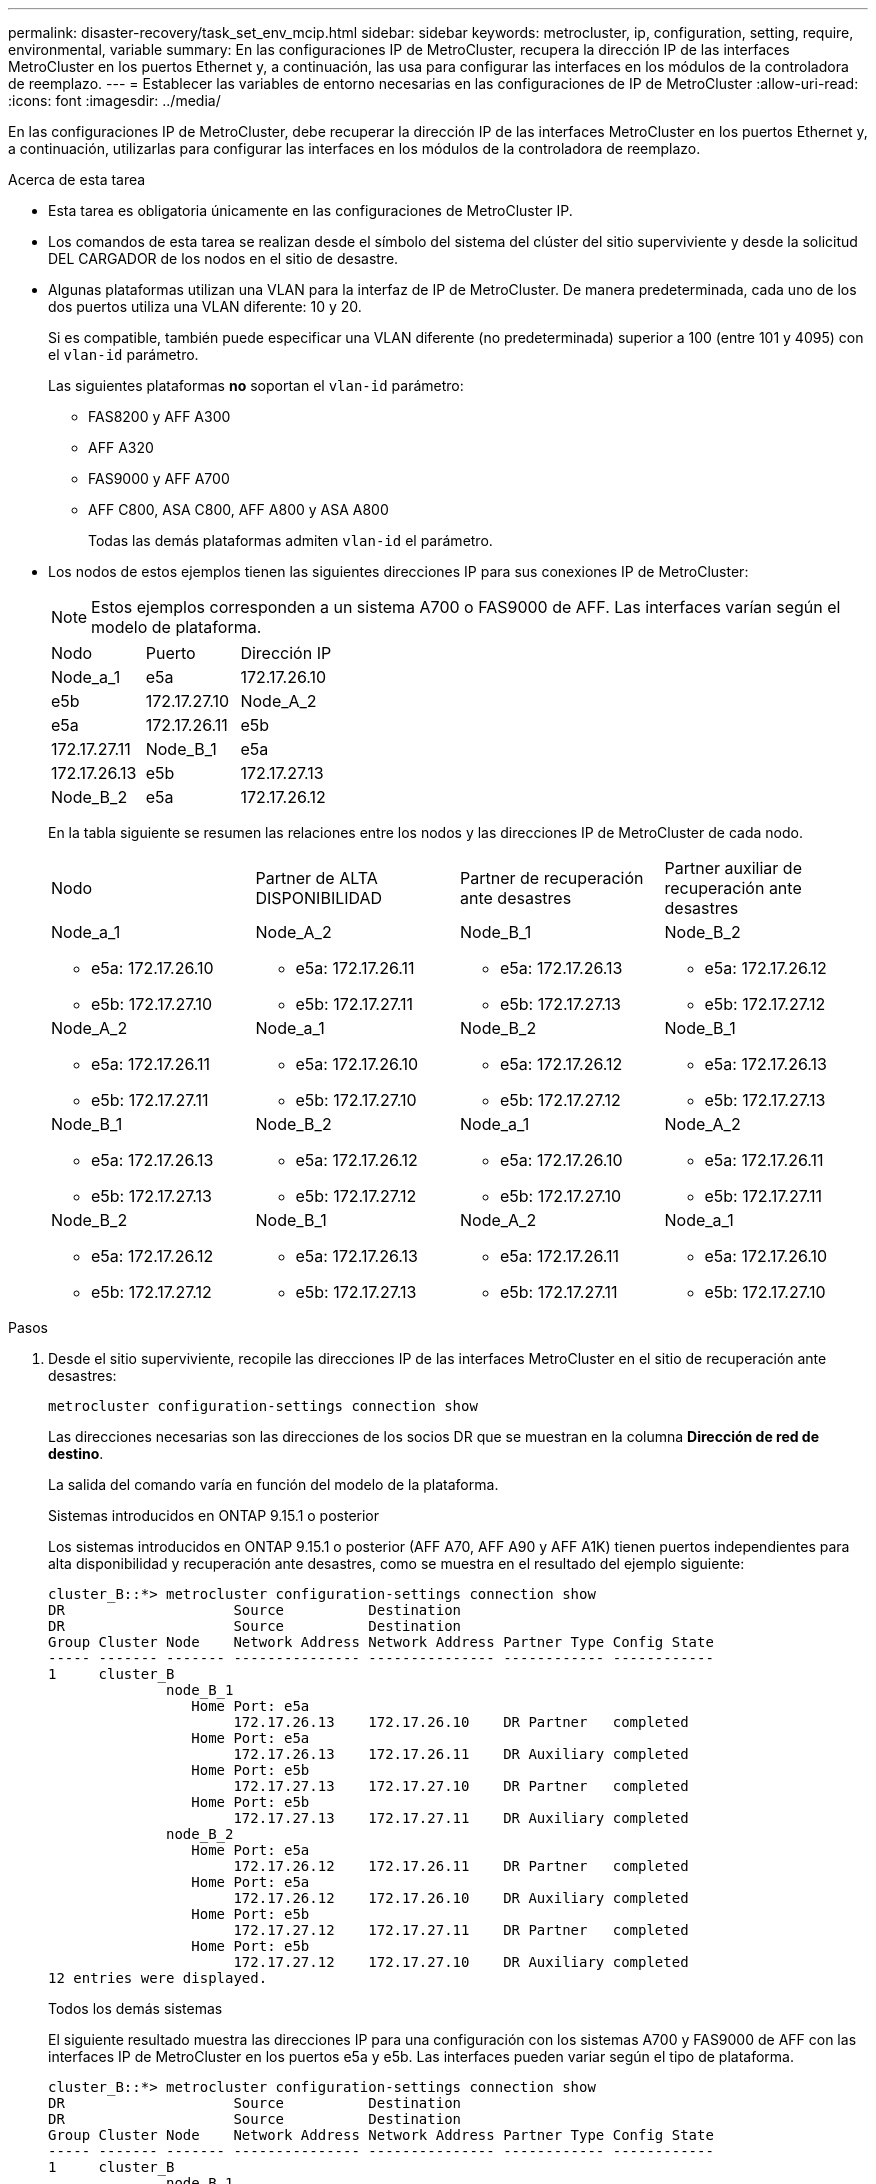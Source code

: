 ---
permalink: disaster-recovery/task_set_env_mcip.html 
sidebar: sidebar 
keywords: metrocluster, ip, configuration, setting, require, environmental, variable 
summary: En las configuraciones IP de MetroCluster, recupera la dirección IP de las interfaces MetroCluster en los puertos Ethernet y, a continuación, las usa para configurar las interfaces en los módulos de la controladora de reemplazo. 
---
= Establecer las variables de entorno necesarias en las configuraciones de IP de MetroCluster
:allow-uri-read: 
:icons: font
:imagesdir: ../media/


[role="lead"]
En las configuraciones IP de MetroCluster, debe recuperar la dirección IP de las interfaces MetroCluster en los puertos Ethernet y, a continuación, utilizarlas para configurar las interfaces en los módulos de la controladora de reemplazo.

.Acerca de esta tarea
* Esta tarea es obligatoria únicamente en las configuraciones de MetroCluster IP.
* Los comandos de esta tarea se realizan desde el símbolo del sistema del clúster del sitio superviviente y desde la solicitud DEL CARGADOR de los nodos en el sitio de desastre.


[[vlan_id_supported_platfoms]]
* Algunas plataformas utilizan una VLAN para la interfaz de IP de MetroCluster. De manera predeterminada, cada uno de los dos puertos utiliza una VLAN diferente: 10 y 20.
+
Si es compatible, también puede especificar una VLAN diferente (no predeterminada) superior a 100 (entre 101 y 4095) con el `vlan-id` parámetro.

+
Las siguientes plataformas *no* soportan el `vlan-id` parámetro:

+
** FAS8200 y AFF A300
** AFF A320
** FAS9000 y AFF A700
** AFF C800, ASA C800, AFF A800 y ASA A800
+
Todas las demás plataformas admiten `vlan-id` el parámetro.





* Los nodos de estos ejemplos tienen las siguientes direcciones IP para sus conexiones IP de MetroCluster:
+

NOTE: Estos ejemplos corresponden a un sistema A700 o FAS9000 de AFF. Las interfaces varían según el modelo de plataforma.

+
|===


| Nodo | Puerto | Dirección IP 


 a| 
Node_a_1
 a| 
e5a
 a| 
172.17.26.10



 a| 
e5b
 a| 
172.17.27.10



 a| 
Node_A_2
 a| 
e5a
 a| 
172.17.26.11



 a| 
e5b
 a| 
172.17.27.11



 a| 
Node_B_1
 a| 
e5a
 a| 
172.17.26.13



 a| 
e5b
 a| 
172.17.27.13



 a| 
Node_B_2
 a| 
e5a
 a| 
172.17.26.12



 a| 
e5b
 a| 
172.17.27.12

|===
+
En la tabla siguiente se resumen las relaciones entre los nodos y las direcciones IP de MetroCluster de cada nodo.

+
|===


| Nodo | Partner de ALTA DISPONIBILIDAD | Partner de recuperación ante desastres | Partner auxiliar de recuperación ante desastres 


 a| 
Node_a_1

** e5a: 172.17.26.10
** e5b: 172.17.27.10

 a| 
Node_A_2

** e5a: 172.17.26.11
** e5b: 172.17.27.11

 a| 
Node_B_1

** e5a: 172.17.26.13
** e5b: 172.17.27.13

 a| 
Node_B_2

** e5a: 172.17.26.12
** e5b: 172.17.27.12




 a| 
Node_A_2

** e5a: 172.17.26.11
** e5b: 172.17.27.11

 a| 
Node_a_1

** e5a: 172.17.26.10
** e5b: 172.17.27.10

 a| 
Node_B_2

** e5a: 172.17.26.12
** e5b: 172.17.27.12

 a| 
Node_B_1

** e5a: 172.17.26.13
** e5b: 172.17.27.13




 a| 
Node_B_1

** e5a: 172.17.26.13
** e5b: 172.17.27.13

 a| 
Node_B_2

** e5a: 172.17.26.12
** e5b: 172.17.27.12

 a| 
Node_a_1

** e5a: 172.17.26.10
** e5b: 172.17.27.10

 a| 
Node_A_2

** e5a: 172.17.26.11
** e5b: 172.17.27.11




 a| 
Node_B_2

** e5a: 172.17.26.12
** e5b: 172.17.27.12

 a| 
Node_B_1

** e5a: 172.17.26.13
** e5b: 172.17.27.13

 a| 
Node_A_2

** e5a: 172.17.26.11
** e5b: 172.17.27.11

 a| 
Node_a_1

** e5a: 172.17.26.10
** e5b: 172.17.27.10


|===


.Pasos
. Desde el sitio superviviente, recopile las direcciones IP de las interfaces MetroCluster en el sitio de recuperación ante desastres:
+
`metrocluster configuration-settings connection show`

+
Las direcciones necesarias son las direcciones de los socios DR que se muestran en la columna *Dirección de red de destino*.

+
La salida del comando varía en función del modelo de la plataforma.

+
[role="tabbed-block"]
====
.Sistemas introducidos en ONTAP 9.15.1 o posterior
--
Los sistemas introducidos en ONTAP 9.15.1 o posterior (AFF A70, AFF A90 y AFF A1K) tienen puertos independientes para alta disponibilidad y recuperación ante desastres, como se muestra en el resultado del ejemplo siguiente:

[listing]
----
cluster_B::*> metrocluster configuration-settings connection show
DR                    Source          Destination
DR                    Source          Destination
Group Cluster Node    Network Address Network Address Partner Type Config State
----- ------- ------- --------------- --------------- ------------ ------------
1     cluster_B
              node_B_1
                 Home Port: e5a
                      172.17.26.13    172.17.26.10    DR Partner   completed
                 Home Port: e5a
                      172.17.26.13    172.17.26.11    DR Auxiliary completed
                 Home Port: e5b
                      172.17.27.13    172.17.27.10    DR Partner   completed
                 Home Port: e5b
                      172.17.27.13    172.17.27.11    DR Auxiliary completed
              node_B_2
                 Home Port: e5a
                      172.17.26.12    172.17.26.11    DR Partner   completed
                 Home Port: e5a
                      172.17.26.12    172.17.26.10    DR Auxiliary completed
                 Home Port: e5b
                      172.17.27.12    172.17.27.11    DR Partner   completed
                 Home Port: e5b
                      172.17.27.12    172.17.27.10    DR Auxiliary completed
12 entries were displayed.
----
--
.Todos los demás sistemas
--
El siguiente resultado muestra las direcciones IP para una configuración con los sistemas A700 y FAS9000 de AFF con las interfaces IP de MetroCluster en los puertos e5a y e5b. Las interfaces pueden variar según el tipo de plataforma.

[listing]
----
cluster_B::*> metrocluster configuration-settings connection show
DR                    Source          Destination
DR                    Source          Destination
Group Cluster Node    Network Address Network Address Partner Type Config State
----- ------- ------- --------------- --------------- ------------ ------------
1     cluster_B
              node_B_1
                 Home Port: e5a
                      172.17.26.13    172.17.26.12    HA Partner   completed
                 Home Port: e5a
                      172.17.26.13    172.17.26.10    DR Partner   completed
                 Home Port: e5a
                      172.17.26.13    172.17.26.11    DR Auxiliary completed
                 Home Port: e5b
                      172.17.27.13    172.17.27.12    HA Partner   completed
                 Home Port: e5b
                      172.17.27.13    172.17.27.10    DR Partner   completed
                 Home Port: e5b
                      172.17.27.13    172.17.27.11    DR Auxiliary completed
              node_B_2
                 Home Port: e5a
                      172.17.26.12    172.17.26.13    HA Partner   completed
                 Home Port: e5a
                      172.17.26.12    172.17.26.11    DR Partner   completed
                 Home Port: e5a
                      172.17.26.12    172.17.26.10    DR Auxiliary completed
                 Home Port: e5b
                      172.17.27.12    172.17.27.13    HA Partner   completed
                 Home Port: e5b
                      172.17.27.12    172.17.27.11    DR Partner   completed
                 Home Port: e5b
                      172.17.27.12    172.17.27.10    DR Auxiliary completed
12 entries were displayed.
----
--
====
. Si necesita determinar el identificador de VLAN o la dirección de puerta de enlace de la interfaz, determine los identificadores de VLAN del sitio superviviente:
+
`metrocluster configuration-settings interface show`

+
** Debe determinar el ID de VLAN si los modelos de plataforma admiten identificadores de VLAN (consulte <<vlan_id_supported_platfoms,lista anterior>>) y si no utiliza los identificadores de VLAN predeterminados.
** Necesita la dirección de puerta de enlace si está utilizando link:../install-ip/concept_considerations_layer_3.html["Redes de área amplia de capa 3"].
+
Los identificadores de VLAN se incluyen en la columna *Dirección de red* de la salida. La columna *Gateway* muestra la dirección IP de la puerta de enlace.

+
En este ejemplo, las interfaces son e0a con el ID de VLAN 120 y e0b con el ID de VLAN 130:

+
[listing]
----
Cluster-A::*> metrocluster configuration-settings interface show
DR                                                                     Config
Group Cluster Node     Network Address Netmask         Gateway         State
----- ------- ------- --------------- --------------- --------------- ---------
1
      cluster_A
              node_A_1
                  Home Port: e0a-120
                          172.17.26.10  255.255.255.0  -            completed
                  Home Port: e0b-130
                          172.17.27.10  255.255.255.0  -            completed
----


. En el símbolo del sistema del CARGADOR para cada uno de los nodos del sitio de desastre, establezca el valor de arranque según el modelo de plataforma:
+
[NOTE]
====
** Si las interfaces utilizan las VLAN predeterminadas, o el modelo de plataforma no utiliza un ID de VLAN (consulte <<vlan_id_supported_platfoms,lista anterior>>), el _vlan-id_ no es necesario.
** Si la configuración no está utilizando link:../install-ip/concept_considerations_layer_3.html["Redes de área extensa Layer3"], El valor para _gateway-IP-address_ es *0* (cero).


====
+
[role="tabbed-block"]
====
.Sistemas introducidos en ONTAP 9.15.1 o posterior
--
El valor de _HA-PARTNER-IP-ADDRESS_ debe establecerse en *0* (cero) en los sistemas introducidos en ONTAP 9.15.1 o posterior porque tienen puertos independientes para DR y HA.

Defina el siguiente arranque:

[listing]
----
setenv bootarg.mcc.port_a_ip_config local-IP-address/local-IP-mask,gateway-IP-address,HA-partner-IP-address,DR-partner-IP-address,DR-aux-partnerIP-address,vlan-id

setenv bootarg.mcc.port_b_ip_config local-IP-address/local-IP-mask,gateway-IP-address,HA-partner-IP-address,DR-partner-IP-address,DR-aux-partnerIP-address,vlan-id
----
Los siguientes comandos establecen los valores para node_A_1 mediante VLAN 120 para la primera red y VLAN 130 para la segunda red:

....
setenv bootarg.mcc.port_a_ip_config 172.17.26.10/23,0,0,172.17.26.13,172.17.26.12,120

setenv bootarg.mcc.port_b_ip_config 172.17.27.10/23,0,0,172.17.27.13,172.17.27.12,130
....
En el ejemplo siguiente se muestran los comandos para node_A_1 sin un ID de VLAN:

[listing]
----
setenv bootarg.mcc.port_a_ip_config 172.17.26.10/23,0,0,172.17.26.13,172.17.26.12

setenv bootarg.mcc.port_b_ip_config 172.17.27.10/23,0,0,172.17.27.13,172.17.27.12
----
--
.Todos los demás sistemas
--
Defina el siguiente arranque:

....
setenv bootarg.mcc.port_a_ip_config local-IP-address/local-IP-mask,gateway-IP-address,HA-partner-IP-address,DR-partner-IP-address,DR-aux-partnerIP-address,vlan-id

setenv bootarg.mcc.port_b_ip_config local-IP-address/local-IP-mask,gateway-IP-address,HA-partner-IP-address,DR-partner-IP-address,DR-aux-partnerIP-address,vlan-id
....
Los siguientes comandos establecen los valores para node_A_1 mediante VLAN 120 para la primera red y VLAN 130 para la segunda red:

....
setenv bootarg.mcc.port_a_ip_config 172.17.26.10/23,0,172.17.26.11,172.17.26.13,172.17.26.12,120

setenv bootarg.mcc.port_b_ip_config 172.17.27.10/23,0,172.17.27.11,172.17.27.13,172.17.27.12,130
....
En el ejemplo siguiente se muestran los comandos para node_A_1 sin un ID de VLAN:

[listing]
----
setenv bootarg.mcc.port_a_ip_config 172.17.26.10/23,0,172.17.26.11,172.17.26.13,172.17.26.12

setenv bootarg.mcc.port_b_ip_config 172.17.27.10/23,0,172.17.27.11,172.17.27.13,172.17.27.12
----
--
====
. Desde el sitio superviviente, recopile los UUID para el sitio de desastre:
+
`metrocluster node show -fields node-cluster-uuid, node-uuid`

+
[listing]
----
cluster_B::> metrocluster node show -fields node-cluster-uuid, node-uuid

  (metrocluster node show)
dr-group-id cluster     node     node-uuid                            node-cluster-uuid
----------- ----------- -------- ------------------------------------ ------------------------------
1           cluster_A   node_A_1 f03cb63c-9a7e-11e7-b68b-00a098908039 ee7db9d5-9a82-11e7-b68b-00a098
                                                                        908039
1           cluster_A   node_A_2 aa9a7a7a-9a81-11e7-a4e9-00a098908c35 ee7db9d5-9a82-11e7-b68b-00a098
                                                                        908039
1           cluster_B   node_B_1 f37b240b-9ac1-11e7-9b42-00a098c9e55d 07958819-9ac6-11e7-9b42-00a098
                                                                        c9e55d
1           cluster_B   node_B_2 bf8e3f8f-9ac4-11e7-bd4e-00a098ca379f 07958819-9ac6-11e7-9b42-00a098
                                                                        c9e55d
4 entries were displayed.
cluster_A::*>
----
+
|===


| Nodo | UUID 


 a| 
Cluster_B
 a| 
07958819-9ac6-11e7-9b42-00a098c9e55d



 a| 
Node_B_1
 a| 
f37b240b-9ac1-11e7-9b42-00a098c9e55d



 a| 
Node_B_2
 a| 
bf8e3f8f-9ac4-11e7-bd4e-00a098ca379f



 a| 
Cluster_a
 a| 
ee7db9d5-9a82-11e7-b68b-00a098908039



 a| 
Node_a_1
 a| 
f03cb63c-9a7e-11e7-b68b-00a098908039



 a| 
Node_A_2
 a| 
aa9a7a7a-9a81-11e7-a4e9-00a098908c35

|===
. En el símbolo del sistema DEL CARGADOR de los nodos de reemplazo, establezca los UUID:
+
....
setenv bootarg.mgwd.partner_cluster_uuid partner-cluster-UUID

setenv bootarg.mgwd.cluster_uuid local-cluster-UUID

setenv bootarg.mcc.pri_partner_uuid DR-partner-node-UUID

setenv bootarg.mcc.aux_partner_uuid DR-aux-partner-node-UUID

setenv bootarg.mcc_iscsi.node_uuid local-node-UUID`
....
+
.. Establezca los UUID en node_A_1.
+
En el ejemplo siguiente se muestran los comandos para configurar los UUID en node_A_1:

+
....
setenv bootarg.mgwd.cluster_uuid ee7db9d5-9a82-11e7-b68b-00a098908039

setenv bootarg.mgwd.partner_cluster_uuid 07958819-9ac6-11e7-9b42-00a098c9e55d

setenv bootarg.mcc.pri_partner_uuid f37b240b-9ac1-11e7-9b42-00a098c9e55d

setenv bootarg.mcc.aux_partner_uuid bf8e3f8f-9ac4-11e7-bd4e-00a098ca379f

setenv bootarg.mcc_iscsi.node_uuid f03cb63c-9a7e-11e7-b68b-00a098908039
....
.. Establezca los UUID en node_A_2:
+
En el ejemplo siguiente se muestran los comandos para configurar los UUID en node_A_2:

+
....
setenv bootarg.mgwd.cluster_uuid ee7db9d5-9a82-11e7-b68b-00a098908039

setenv bootarg.mgwd.partner_cluster_uuid 07958819-9ac6-11e7-9b42-00a098c9e55d

setenv bootarg.mcc.pri_partner_uuid bf8e3f8f-9ac4-11e7-bd4e-00a098ca379f

setenv bootarg.mcc.aux_partner_uuid f37b240b-9ac1-11e7-9b42-00a098c9e55d

setenv bootarg.mcc_iscsi.node_uuid aa9a7a7a-9a81-11e7-a4e9-00a098908c35
....


. Si los sistemas originales estaban configurados para ADP, en cada solicitud DEL CARGADOR de los nodos de sustitución, habilite ADP:
+
`setenv bootarg.mcc.adp_enabled true`

. Si ejecuta ONTAP 9.5, 9.6 o 9.7, en cada símbolo del sistema DEL CARGADOR de los nodos de sustitución, habilite la siguiente variable:
+
`setenv bootarg.mcc.lun_part true`

+
.. Establezca las variables en node_A_1.
+
En el ejemplo siguiente se muestran los comandos para configurar los valores en node_A_1 cuando se ejecuta ONTAP 9.6:

+
[listing]
----
setenv bootarg.mcc.lun_part true
----
.. Establezca las variables en node_A_2.
+
En el ejemplo siguiente se muestran los comandos para configurar los valores en node_A_2 cuando se ejecuta ONTAP 9.6:

+
[listing]
----
setenv bootarg.mcc.lun_part true
----


. Si los sistemas originales se configuraron para cifrado de extremo a extremo, en el aviso de cada CARGADOR DE los nodos de reemplazo, configure el siguiente arranque:
+
`setenv bootarg.mccip.encryption_enabled 1`

. Si los sistemas originales se configuraron para ADP, en cada uno de los avisos DEL CARGADOR de los nodos de sustitución, defina el ID original del sistema (*no* el ID del sistema del módulo del controlador de sustitución) y el ID del sistema del asociado de recuperación ante desastres del nodo:
+
`setenv bootarg.mcc.local_config_id original-sysID`

+
`setenv bootarg.mcc.dr_partner dr_partner-sysID`

+
link:task_replace_hardware_and_boot_new_controllers.html#determine-the-system-ids-and-vlan-ids-of-the-old-controller-modules["Determine los ID del sistema de los módulos del controlador antiguos"]

+
.. Establezca las variables en node_A_1.
+
En el ejemplo siguiente se muestran los comandos para configurar los ID del sistema en node_A_1:

+
*** El ID del sistema antiguo de node_A_1 es 4068741258.
*** El ID del sistema de node_B_1 es 4068741254.
+
[listing]
----
setenv bootarg.mcc.local_config_id 4068741258
setenv bootarg.mcc.dr_partner 4068741254
----


.. Establezca las variables en node_A_2.
+
En el ejemplo siguiente se muestran los comandos para configurar los ID del sistema en node_A_2:

+
*** El ID del sistema antiguo de node_A_1 es 4068741260.
*** El ID del sistema de node_B_1 es 4068741256.
+
[listing]
----
setenv bootarg.mcc.local_config_id 4068741260
setenv bootarg.mcc.dr_partner 4068741256
----





